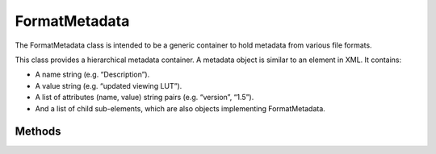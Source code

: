 
FormatMetadata
**************

.. class:: FormatMetadata

   The FormatMetadata class is intended to be a generic container to hold metadata from various file formats.

   This class provides a hierarchical metadata container. A metadata object is similar to an element in XML. It contains:

   * A name string (e.g. “Description”).

   * A value string (e.g. “updated viewing LUT”).

   * A list of attributes (name, value) string pairs (e.g. “version”, “1.5”).

   * And a list of child sub-elements, which are also objects implementing FormatMetadata. 


Methods
=======

.. tabs::

   .. group-tab:: C++

      .. cpp:function:: const char *OpenColorIO::FormatMetadata::getName() const = 0

      .. cpp:function:: void OpenColorIO::FormatMetadata::setName(const char*) = 0

      .. cpp:function:: const char *OpenColorIO::FormatMetadata::getValue() const = 0

      .. cpp:function:: void OpenColorIO::FormatMetadata::setValue(const char*) = 0

      Warning: doxygenfunction: Cannot find function “OpenColorIO::FormatMetadata::getAttributes” in doxygen xml output for project “OpenColorIO” from directory: ./_doxygen/xml

      Warning: doxygenfunction: Cannot find function “OpenColorIO::FormatMetadata::getChildElements” in doxygen xml output for project “OpenColorIO” from directory: ./_doxygen/xml

      .. cpp:function:: FormatMetadata &OpenColorIO::FormatMetadata::addChildElement(const char *name, const char *value) = 0

         Add a child element with a given name and value. Name has to be non-empty. Value may be empty, particularly if this element will have children. Return a reference to the added element. 

   .. group-tab:: Python

      .. py:method:: FormatMetadata.getName(self: PyOpenColorIO.FormatMetadata) -> str

      .. py:method:: FormatMetadata.setName(self: PyOpenColorIO.FormatMetadata, name: str) -> None

      .. py:method:: FormatMetadata.getValue(self: PyOpenColorIO.FormatMetadata) -> str

      .. py:method:: FormatMetadata.setValue(self: PyOpenColorIO.FormatMetadata, value: str) -> None

      .. py:method:: FormatMetadata.getAttributes(self: PyOpenColorIO.FormatMetadata) -> OpenColorIO_v2_0dev::PyIterator<OpenColorIO_v2_0dev::FormatMetadata const&, 1>

      .. py:method:: FormatMetadata.getChildElements(*args, **kwargs)**

         Overloaded function.

         1. getChildElements(self: PyOpenColorIO.FormatMetadata) -> OpenColorIO_v2_0dev::PyIterator<OpenColorIO_v2_0dev::FormatMetadata const&, 2>

         2. getChildElements(self: PyOpenColorIO.FormatMetadata) -> OpenColorIO_v2_0dev::PyIterator<OpenColorIO_v2_0dev::FormatMetadata&, 3>

      .. py:method:: FormatMetadata.addChildElement(self: PyOpenColorIO.FormatMetadata, name: str, value: str) -> PyOpenColorIO.FormatMetadata
